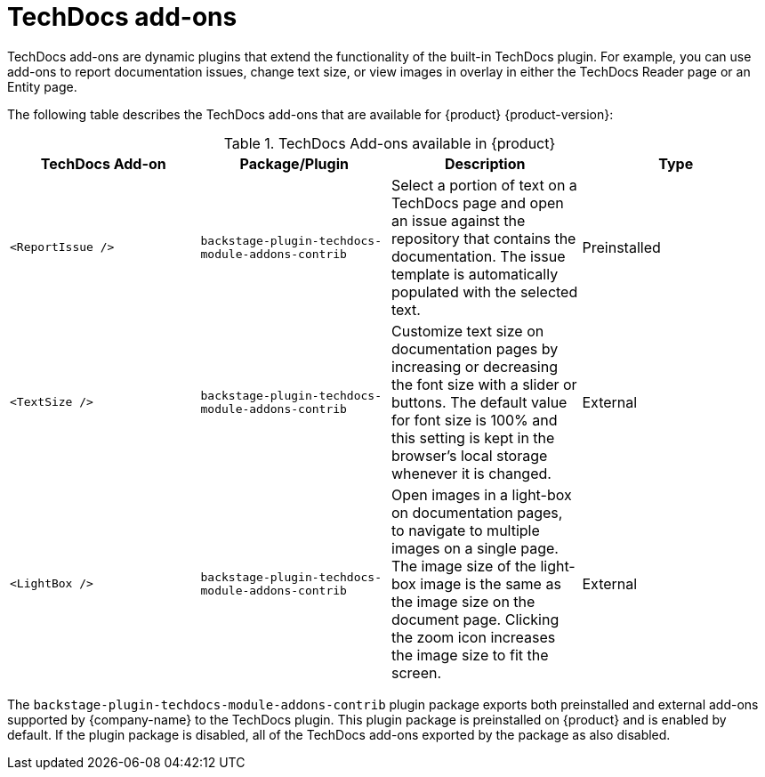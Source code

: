 :_mod-docs-content-type: ASSEMBLY
:context: techdocs-addon

[id="techdocs-addon"]
= TechDocs add-ons

TechDocs add-ons are dynamic plugins that extend the functionality of the built-in TechDocs plugin. For example, you can use add-ons to report documentation issues, change text size, or view images in overlay in either the TechDocs Reader page or an Entity page.

The following table describes the TechDocs add-ons that are available for {product} {product-version}:

.TechDocs Add-ons available in {product}
|===
| TechDocs Add-on  | Package/Plugin | Description | Type

| `<ReportIssue />`
| `backstage-plugin-techdocs-module-addons-contrib`
| Select a portion of text on a TechDocs page and open an issue against the repository that contains the documentation. The issue template is automatically populated with the selected text.
| Preinstalled

| `<TextSize />`
| `backstage-plugin-techdocs-module-addons-contrib`
| Customize text size on documentation pages by increasing or decreasing the font size with a slider or buttons. The default value for font size is 100% and this setting is kept in the browser's local storage whenever it is changed.
| External

| `<LightBox />`
| `backstage-plugin-techdocs-module-addons-contrib`
| Open images in a light-box on documentation pages, to navigate to multiple images on a single page. The image size of the light-box image is the same as the image size on the document page. Clicking the zoom icon increases the image size to fit the screen.
| External

//future release | `<ExpandableNavigation />`
//future release | `backstage-plugin-techdocs-module-addons-contrib`
//future release | Expand or collapse the subtitles in the TechDocs navigation menu and keep your preferred state between documentation sites.
|===

The `backstage-plugin-techdocs-module-addons-contrib` plugin package exports both preinstalled and external add-ons supported by {company-name} to the TechDocs plugin. This plugin package is preinstalled on {product} and is enabled by default. If the plugin package is disabled, all of the TechDocs add-ons exported by the package as also disabled.
